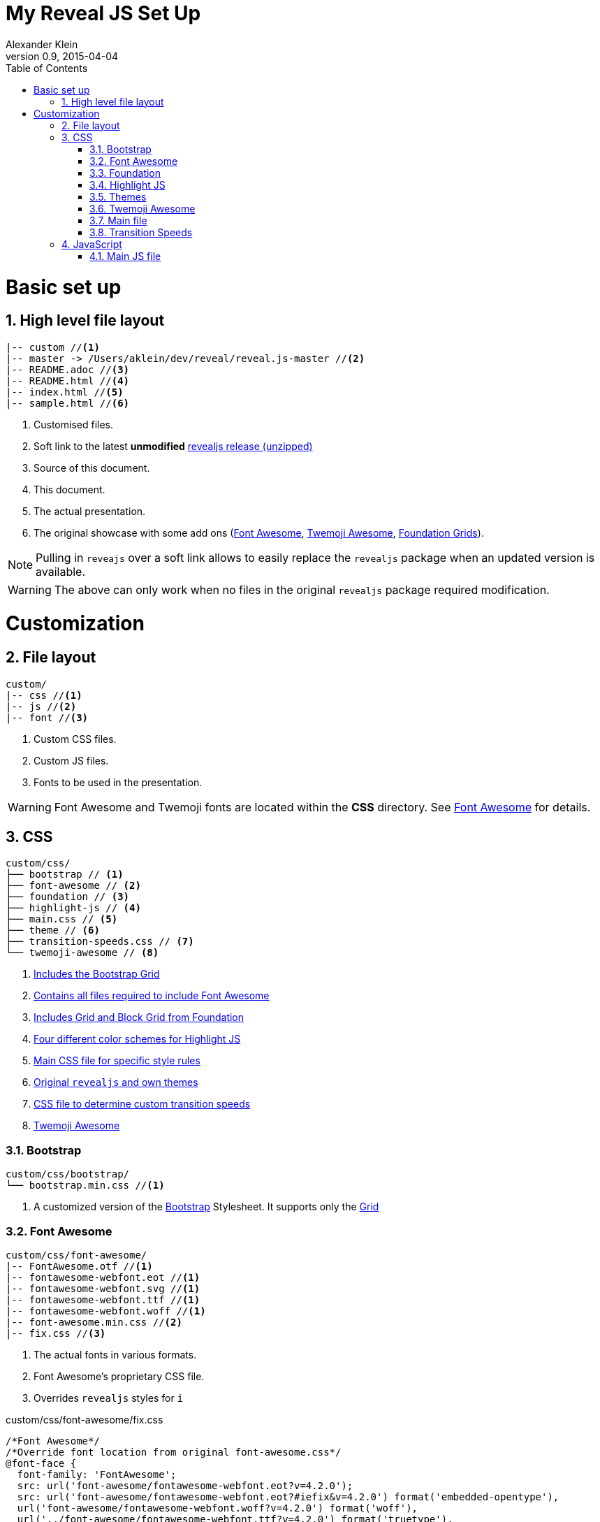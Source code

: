 = My Reveal JS Set Up
Alexander Klein
v0.9, 2015-04-04
:toc: left
:icons: font
:source-highlighter: highlightjs
:numbered:
:doctype: book
:toclevels: 2

= Basic set up

== High level file layout

----
|-- custom //<1>
|-- master -> /Users/aklein/dev/reveal/reveal.js-master //<2>
|-- README.adoc //<3>
|-- README.html //<4>
|-- index.html //<5>
|-- sample.html //<6>
----

<1> Customised files.
<2> Soft link to the latest **unmodified** https://github.com/hakimel/reveal.js/archive/master.zip[ revealjs release (unzipped)]
<3> Source of this document.
<4> This document.
<5> The actual presentation.
<6> The original showcase with some add ons
(http://fortawesome.github.io/Font-Awesome/[Font Awesome], http://ellekasai.github.io/twemoji-awesome/[Twemoji Awesome], http://foundation.zurb.com/docs/components/grid.html[Foundation Grids]).

[NOTE]
====
Pulling in `reveajs` over a soft link allows to easily replace the `revealjs` package when an
updated version is available.
====

[WARNING]
====
The above can only work when no files in the original `revealjs` package
required modification.
====

= Customization

== File layout

----
custom/
|-- css //<1>
|-- js //<2>
|-- font //<3>
----

<1> Custom CSS files.
<2> Custom JS files.
<3> Fonts to be used in the presentation. 

[WARNING]
====
Font Awesome and Twemoji fonts are located within the *CSS* directory. See
<<Font Awesome>> for details.
====

== CSS

----
custom/css/
├── bootstrap // <1>
├── font-awesome // <2>
├── foundation // <3>
├── highlight-js // <4>
├── main.css // <5>
├── theme // <6>
├── transition-speeds.css // <7>
└── twemoji-awesome // <8>
----

<1> <<Bootstrap, Includes the Bootstrap Grid>>
<2> <<Font Awesome, Contains all files required to include Font Awesome>>
<3> <<Foundation, Includes Grid and Block Grid from Foundation>>
<4> <<Highlight JS, Four different color schemes for Highlight JS>>
<5> <<Main file, Main CSS file for specific style rules>>
<6> <<Themes, Original `revealjs` and own themes>>
<7> <<Transition Speeds, CSS file to determine custom transition speeds>>
<8> <<Twemoji Awesome, Twemoji Awesome>>

=== Bootstrap

----
custom/css/bootstrap/
└── bootstrap.min.css //<1>
----

<1> A customized version of the http://getbootstrap.com[Bootstrap]
Stylesheet.
It supports only the http://getbootstrap.com/css/#grid[Grid]

=== Font Awesome

----
custom/css/font-awesome/
|-- FontAwesome.otf //<1>
|-- fontawesome-webfont.eot //<1>
|-- fontawesome-webfont.svg //<1>
|-- fontawesome-webfont.ttf //<1>
|-- fontawesome-webfont.woff //<1>
|-- font-awesome.min.css //<2>
|-- fix.css //<3>
----

<1> The actual fonts in various formats.
<2> Font Awesome's proprietary CSS file.
<3> Overrides `revealjs` styles for `i`

[source, css]
.custom/css/font-awesome/fix.css
----
/*Font Awesome*/
/*Override font location from original font-awesome.css*/
@font-face {
  font-family: 'FontAwesome';
  src: url('font-awesome/fontawesome-webfont.eot?v=4.2.0');
  src: url('font-awesome/fontawesome-webfont.eot?#iefix&v=4.2.0') format('embedded-opentype'),
  url('font-awesome/fontawesome-webfont.woff?v=4.2.0') format('woff'),
  url('../font-awesome/fontawesome-webfont.ttf?v=4.2.0') format('truetype'),
  url('font-awesome/fontawesome-webfont.svg?v=4.2.0#fontawesomeregular') format('svg');
  font-weight: normal;
  font-style: normal;
}

/*Override font attributes from reveal-js.css*/
.reveal i.fa {
  font-family:FontAwesome;
  font-style: normal;
  font-size:inherit; 
} 
.reveal i.fa-lg {
  font-size: 1.3333333em;
}
.reveal i.fa-2x {
  font-size:2em;
}
.reveal i.fa-3x {
  font-size:3em;
}
.reveal i.fa-4x {
  font-size:4em;
}
.reveal i.fa-5x {
  font-size:5em;
}
----

=== Foundation

----
custom/css/foundation/
|-- foundation.min.css
----

A customized version of the http://foundation.zurb.com[Foundation]
Stylesheet.
It supports

* http://foundation.zurb.com/docs/components/grid.html[Grid]
* http://foundation.zurb.com/docs/components/block_grid.html[Block Grid] 

=== Highlight JS

----
custom/css/highlight-js/
|-- github.css 
|-- idea.css
|-- solarized_dark.css
|-- solarized_light.css
----

Contains four selected color schemes from https://highlightjs.org[Highlight JS].
More can be added.

=== Themes

----
custom/css/theme/
|-- beige.css
|-- black.css
|-- blood.css
|-- league.css
|-- moon.css
|-- night.css
|-- serif.css
|-- simple.css
|-- sky.css
|-- solarized.css
|-- white.css
----

The themes provided by `revealjs` can be used as templates for own styles.
Copied from `master/css/theme/`.

=== Twemoji Awesome

----
custom/css/twemoji-awesome/
|-- twemoji-awesome.css
----

The Stylesheet from http://ellekasai.github.io/twemoji-awesome[Twemoji Awesome].

=== Main file

The idea is that this file contains all css rules for specific elements on
specific slides. More general styling rules should be defined in a customized
<<Themes, theme file>>

=== Transition Speeds

[source, css]
----
.reveal[data-transition-speed="fast"] .slides section {
  -webkit-transition-duration: 0ms;
  -moz-transition-duration: 0ms;
  -ms-transition-duration: 0ms;
  transition-duration: 0ms;
}
.reveal[data-transition-speed="slow"] .slides section {
  -webkit-transition-duration: 1200ms;
  -moz-transition-duration: 1200ms;
  -ms-transition-duration: 1200ms;
  transition-duration: 1200ms;
}

/* Slide-specific transition speed overrides */
.reveal .slides section[data-transition-speed="fast"] {
  -webkit-transition-duration: 0ms;
  -moz-transition-duration: 0ms;
  -ms-transition-duration: 0ms;
  transition-duration: 0ms;
}
.reveal .slides section[data-transition-speed="slow"] {
  -webkit-transition-duration: 1200ms;
  -moz-transition-duration: 1200ms;
  -ms-transition-duration: 1200ms;
  transition-duration: 1200ms;
}
/* Global transition speed settings */
.reveal[data-transition-speed="fast"]>.backgrounds .slide-background {
  -webkit-transition-duration: 0ms;
  -moz-transition-duration: 0ms;
  -ms-transition-duration: 0ms;
  transition-duration: 0ms;
}
.reveal[data-transition-speed="slow"]>.backgrounds .slide-background {
  -webkit-transition-duration: 1200ms;
  -moz-transition-duration: 1200ms;
  -ms-transition-duration: 1200ms;
  transition-duration: 1200ms;
}
/* Global transition speed settings */
.reveal.has-parallax-background[data-transition-speed="fast"] .backgrounds {
  -webkit-transition-duration: 0ms;
  -moz-transition-duration: 0ms;
  -ms-transition-duration: 0ms;
  transition-duration: 0ms;
}
.reveal.has-parallax-background[data-transition-speed="slow"] .backgrounds {
  -webkit-transition-duration: 1200ms;
  -moz-transition-duration: 1200ms;
  -ms-transition-duration: 1200ms;
  transition-duration: 1200ms;
}
----

The transition speeds between different slides can be changed here. Fast
transitions are set to *0ms* to simulate no transitions.

== JavaScript
----
custom/js/
|-- jquery.js -> /Users/aklein/dev/shared/jquery.js //<1>
|-- main.js //<2>
----

<1> Soft link to the (ideally) latest http://jquery.com[JQuery] version.
<2> All own JavaScript should be added to the <<Main JS file>>

=== Main JS file

[source, javascript]
----
$( document ).ready( function() {
  $( 'section > section' ).attr( 'data-transition-speed', 'slow'); //<1>
  // <2>
} );
----

<1> Changes the transition speed from fast (0ms) to slow (1200ms) for nested section
elements. This makes horizontal navigation over slides animated.
<2> Any additional JavaScript functionality can be added here.

